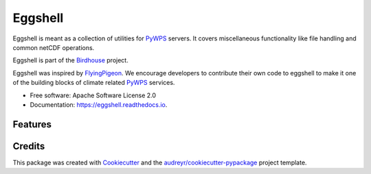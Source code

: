 ========
Eggshell
========

.. image:: https://img.shields.io/travis/bird-house/eggshell.svg
    :target: https://travis-ci.org/bird-house/eggshell
    :alt: Travis Build

.. image:: https://readthedocs.org/projects/eggshell/badge/?version=latest
    :target: https://eggshell.readthedocs.io/en/latest/?badge=latest
    :alt: Documentation Status

.. image:: https://img.shields.io/github/license/bird-house/eggshell.svg
    :target: https://github.com/bird-house/eggshell/blob/master/LICENSE.txt
    :alt: GitHub license

.. image:: https://badges.gitter.im/bird-house/birdhouse.svg
    :target: https://gitter.im/bird-house/birdhouse?utm_source=badge&utm_medium=badge&utm_campaign=pr-badge&utm_content=badge
    :alt: Join the chat at https://gitter.im/bird-house/birdhous


Eggshell is meant as a collection of utilities for PyWPS_ servers.
It covers miscellaneous functionality like file handling and common netCDF operations.

Eggshell is part of the Birdhouse_ project.

Eggshell was inspired by FlyingPigeon_.
We encourage developers to contribute their own code to eggshell
to make it one of the building blocks of climate related PyWPS_ services.

* Free software: Apache Software License 2.0
* Documentation: https://eggshell.readthedocs.io.

Features
--------

.. TODO:: Architecture of eggshell

Credits
-------

This package was created with Cookiecutter_ and the `audreyr/cookiecutter-pypackage`_ project template.

.. _Cookiecutter: https://github.com/audreyr/cookiecutter
.. _`audreyr/cookiecutter-pypackage`: https://github.com/audreyr/cookiecutter-pypackage
.. _Birdhouse: http://bird-house.github.io
.. _FlyingPigeon: https://flyingpigeon.readthedocs.io/en/latest/
.. _PyWPS: http://pywps.org/
